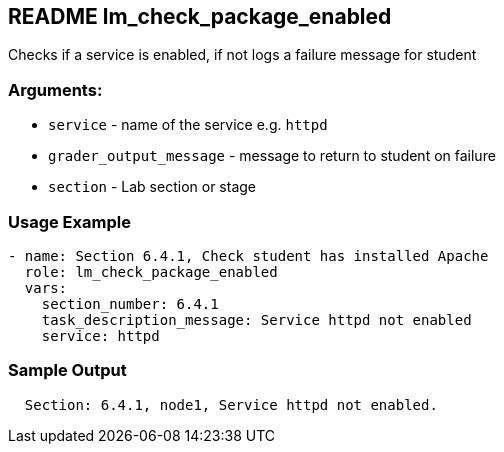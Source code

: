 == README lm_check_package_enabled

Checks if a service is enabled, if not logs a failure message for student

=== Arguments:

* `service` - name of the service e.g. `httpd`
* `grader_output_message` - message to return to student on failure 
* `section` - Lab section or stage


=== Usage Example

[source,yaml]
----
- name: Section 6.4.1, Check student has installed Apache
  role: lm_check_package_enabled
  vars:
    section_number: 6.4.1
    task_description_message: Service httpd not enabled
    service: httpd
----

=== Sample Output

[source,bash]
----
  Section: 6.4.1, node1, Service httpd not enabled.
----
